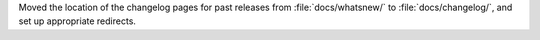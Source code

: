 Moved the location of the changelog pages for past releases from
:file:`docs/whatsnew/` to :file:`docs/changelog/`, and set up
appropriate redirects.
